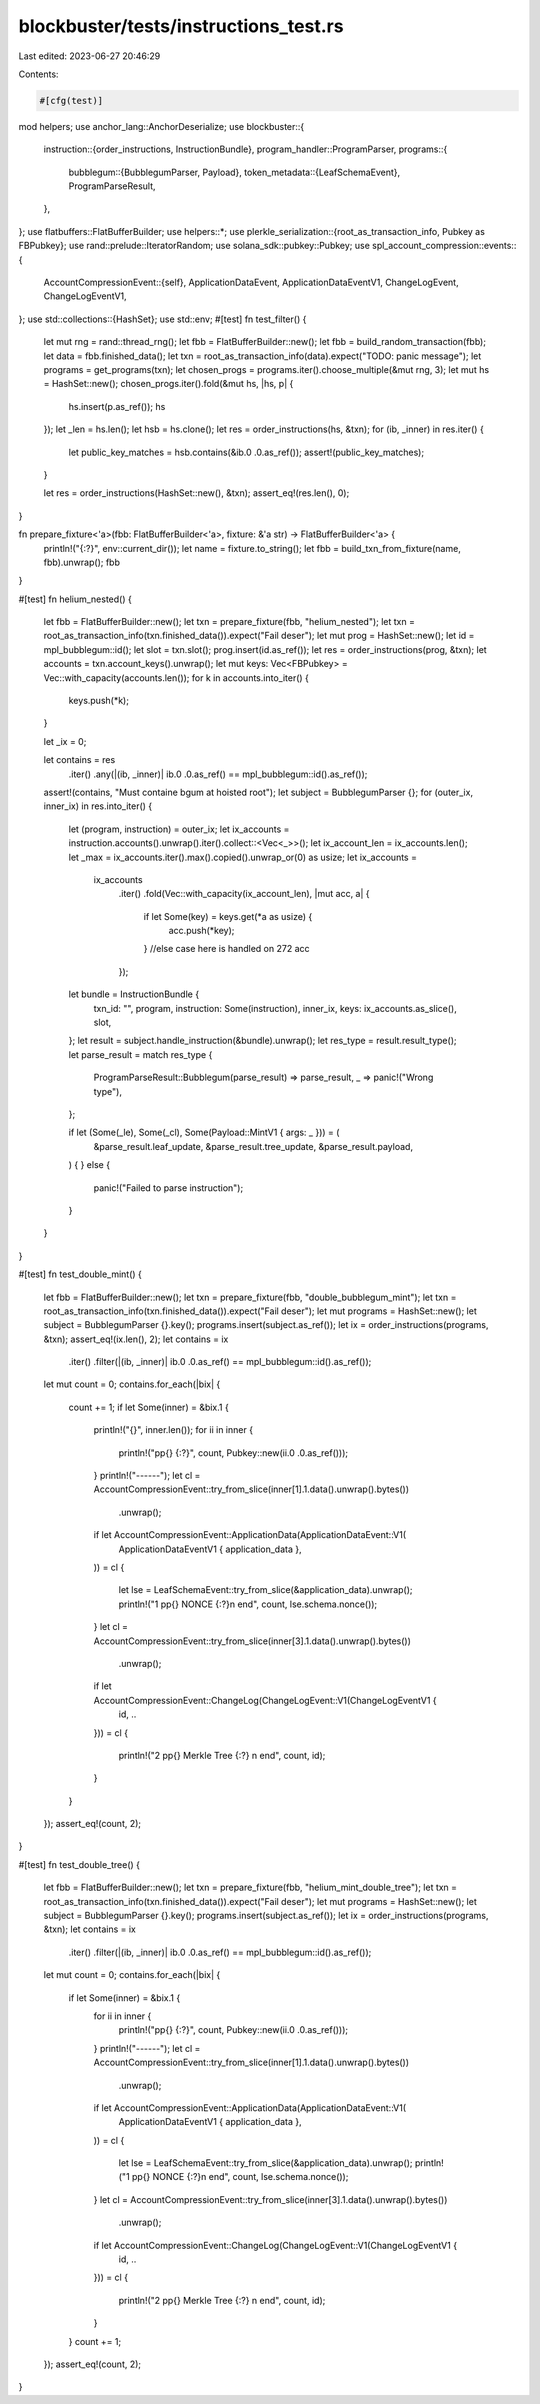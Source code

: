 blockbuster/tests/instructions_test.rs
======================================

Last edited: 2023-06-27 20:46:29

Contents:

.. code-block:: rs

    #[cfg(test)]
mod helpers;
use anchor_lang::AnchorDeserialize;
use blockbuster::{
    instruction::{order_instructions, InstructionBundle},
    program_handler::ProgramParser,
    programs::{
        bubblegum::{BubblegumParser, Payload},
        token_metadata::{LeafSchemaEvent},
        ProgramParseResult,
    },
};
use flatbuffers::FlatBufferBuilder;
use helpers::*;
use plerkle_serialization::{root_as_transaction_info, Pubkey as FBPubkey};
use rand::prelude::IteratorRandom;
use solana_sdk::pubkey::Pubkey;
use spl_account_compression::events::{
    AccountCompressionEvent::{self},
    ApplicationDataEvent, ApplicationDataEventV1, ChangeLogEvent, ChangeLogEventV1,
};
use std::collections::{HashSet};
use std::env;
#[test]
fn test_filter() {
    let mut rng = rand::thread_rng();
    let fbb = FlatBufferBuilder::new();
    let fbb = build_random_transaction(fbb);
    let data = fbb.finished_data();
    let txn = root_as_transaction_info(data).expect("TODO: panic message");
    let programs = get_programs(txn);
    let chosen_progs = programs.iter().choose_multiple(&mut rng, 3);
    let mut hs = HashSet::new();
    chosen_progs.iter().fold(&mut hs, |hs, p| {
        hs.insert(p.as_ref());
        hs
    });
    let _len = hs.len();
    let hsb = hs.clone();
    let res = order_instructions(hs, &txn);
    for (ib, _inner) in res.iter() {
        let public_key_matches = hsb.contains(&ib.0 .0.as_ref());
        assert!(public_key_matches);
    }

    let res = order_instructions(HashSet::new(), &txn);
    assert_eq!(res.len(), 0);
}

fn prepare_fixture<'a>(fbb: FlatBufferBuilder<'a>, fixture: &'a str) -> FlatBufferBuilder<'a> {
    println!("{:?}", env::current_dir());
    let name = fixture.to_string();
    let fbb = build_txn_from_fixture(name, fbb).unwrap();
    fbb
}

#[test]
fn helium_nested() {
    let fbb = FlatBufferBuilder::new();
    let txn = prepare_fixture(fbb, "helium_nested");
    let txn = root_as_transaction_info(txn.finished_data()).expect("Fail deser");
    let mut prog = HashSet::new();
    let id = mpl_bubblegum::id();
    let slot = txn.slot();
    prog.insert(id.as_ref());
    let res = order_instructions(prog, &txn);
    let accounts = txn.account_keys().unwrap();
    let mut keys: Vec<FBPubkey> = Vec::with_capacity(accounts.len());
    for k in accounts.into_iter() {
        keys.push(*k);
    }

    let _ix = 0;

    let contains = res
        .iter()
        .any(|(ib, _inner)| ib.0 .0.as_ref() == mpl_bubblegum::id().as_ref());
    assert!(contains, "Must containe bgum at hoisted root");
    let subject = BubblegumParser {};
    for (outer_ix, inner_ix) in res.into_iter() {
        let (program, instruction) = outer_ix;
        let ix_accounts = instruction.accounts().unwrap().iter().collect::<Vec<_>>();
        let ix_account_len = ix_accounts.len();
        let _max = ix_accounts.iter().max().copied().unwrap_or(0) as usize;
        let ix_accounts =
            ix_accounts
                .iter()
                .fold(Vec::with_capacity(ix_account_len), |mut acc, a| {
                    if let Some(key) = keys.get(*a as usize) {
                        acc.push(*key);
                    }
                    //else case here is handled on 272
                    acc
                });
        let bundle = InstructionBundle {
            txn_id: "",
            program,
            instruction: Some(instruction),
            inner_ix,
            keys: ix_accounts.as_slice(),
            slot,
        };
        let result = subject.handle_instruction(&bundle).unwrap();
        let res_type = result.result_type();
        let parse_result = match res_type {
            ProgramParseResult::Bubblegum(parse_result) => parse_result,
            _ => panic!("Wrong type"),
        };

        if let (Some(_le), Some(_cl), Some(Payload::MintV1 { args: _ })) = (
            &parse_result.leaf_update,
            &parse_result.tree_update,
            &parse_result.payload,
        ) {
        } else {
            panic!("Failed to parse instruction");
        }
    }
}

#[test]
fn test_double_mint() {
    let fbb = FlatBufferBuilder::new();
    let txn = prepare_fixture(fbb, "double_bubblegum_mint");
    let txn = root_as_transaction_info(txn.finished_data()).expect("Fail deser");
    let mut programs = HashSet::new();
    let subject = BubblegumParser {}.key();
    programs.insert(subject.as_ref());
    let ix = order_instructions(programs, &txn);
    assert_eq!(ix.len(), 2);
    let contains = ix
        .iter()
        .filter(|(ib, _inner)| ib.0 .0.as_ref() == mpl_bubblegum::id().as_ref());
    let mut count = 0;
    contains.for_each(|bix| {
        count += 1;
        if let Some(inner) = &bix.1 {
            println!("{}", inner.len());
            for ii in inner {
                println!("pp{} {:?}", count, Pubkey::new(ii.0 .0.as_ref()));
            }
            println!("------");
            let cl = AccountCompressionEvent::try_from_slice(inner[1].1.data().unwrap().bytes())
                .unwrap();
            if let AccountCompressionEvent::ApplicationData(ApplicationDataEvent::V1(
                ApplicationDataEventV1 { application_data },
            )) = cl
            {
                let lse = LeafSchemaEvent::try_from_slice(&application_data).unwrap();
                println!("1 pp{} NONCE {:?}\n end", count, lse.schema.nonce());
            }
            let cl = AccountCompressionEvent::try_from_slice(inner[3].1.data().unwrap().bytes())
                .unwrap();
            if let AccountCompressionEvent::ChangeLog(ChangeLogEvent::V1(ChangeLogEventV1 {
                id,
                ..
            })) = cl
            {
                println!("2 pp{} Merkle Tree {:?} \n end", count, id);
            }
        }
    });
    assert_eq!(count, 2);
}

#[test]
fn test_double_tree() {
    let fbb = FlatBufferBuilder::new();
    let txn = prepare_fixture(fbb, "helium_mint_double_tree");
    let txn = root_as_transaction_info(txn.finished_data()).expect("Fail deser");
    let mut programs = HashSet::new();
    let subject = BubblegumParser {}.key();
    programs.insert(subject.as_ref());
    let ix = order_instructions(programs, &txn);
    let contains = ix
        .iter()
        .filter(|(ib, _inner)| ib.0 .0.as_ref() == mpl_bubblegum::id().as_ref());
    let mut count = 0;
    contains.for_each(|bix| {
        if let Some(inner) = &bix.1 {
            for ii in inner {
                println!("pp{} {:?}", count, Pubkey::new(ii.0 .0.as_ref()));
            }
            println!("------");
            let cl = AccountCompressionEvent::try_from_slice(inner[1].1.data().unwrap().bytes())
                .unwrap();
            if let AccountCompressionEvent::ApplicationData(ApplicationDataEvent::V1(
                ApplicationDataEventV1 { application_data },
            )) = cl
            {
                let lse = LeafSchemaEvent::try_from_slice(&application_data).unwrap();
                println!("1 pp{} NONCE {:?}\n end", count, lse.schema.nonce());
            }
            let cl = AccountCompressionEvent::try_from_slice(inner[3].1.data().unwrap().bytes())
                .unwrap();
            if let AccountCompressionEvent::ChangeLog(ChangeLogEvent::V1(ChangeLogEventV1 {
                id,
                ..
            })) = cl
            {
                println!("2 pp{} Merkle Tree {:?} \n end", count, id);
            }
        }
        count += 1;
    });
    assert_eq!(count, 2);
}



